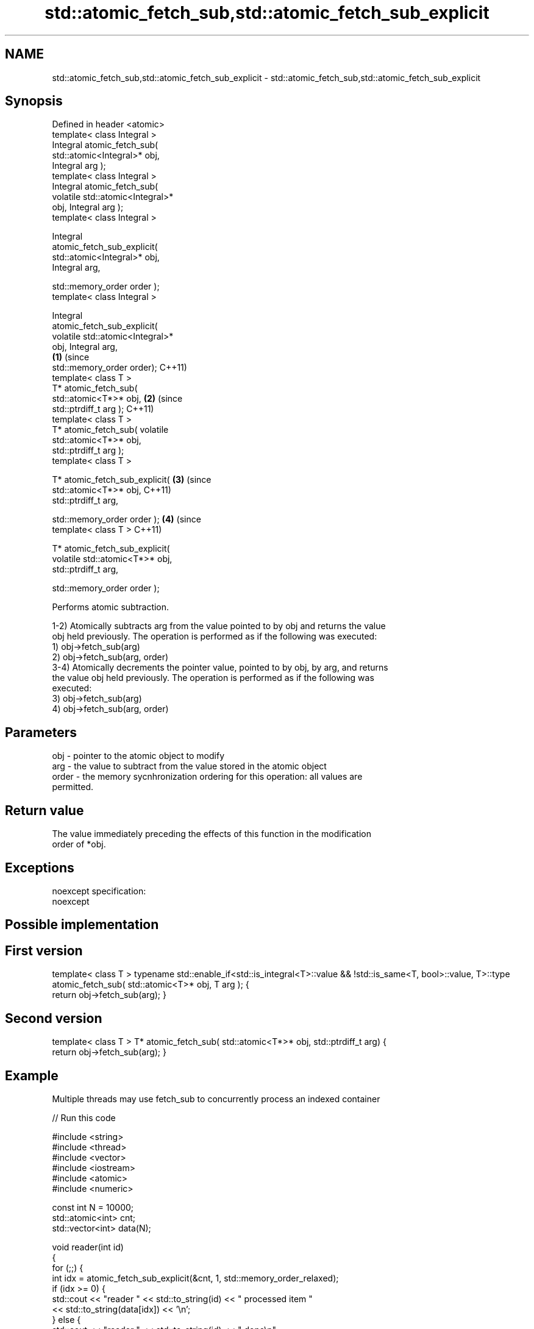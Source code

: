 .TH std::atomic_fetch_sub,std::atomic_fetch_sub_explicit 3 "Apr  2 2017" "2.1 | http://cppreference.com" "C++ Standard Libary"
.SH NAME
std::atomic_fetch_sub,std::atomic_fetch_sub_explicit \- std::atomic_fetch_sub,std::atomic_fetch_sub_explicit

.SH Synopsis
   Defined in header <atomic>
   template< class Integral >
   Integral atomic_fetch_sub(
   std::atomic<Integral>* obj,
   Integral arg );
   template< class Integral >
   Integral atomic_fetch_sub(
   volatile std::atomic<Integral>*
   obj, Integral arg );
   template< class Integral >

   Integral
   atomic_fetch_sub_explicit(
   std::atomic<Integral>* obj,
   Integral arg,

   std::memory_order order );
   template< class Integral >

   Integral
   atomic_fetch_sub_explicit(
   volatile std::atomic<Integral>*
   obj, Integral arg,
                                      \fB(1)\fP (since
   std::memory_order order);              C++11)
   template< class T >
   T* atomic_fetch_sub(
   std::atomic<T*>* obj,                          \fB(2)\fP (since
   std::ptrdiff_t arg );                              C++11)
   template< class T >
   T* atomic_fetch_sub( volatile
   std::atomic<T*>* obj,
   std::ptrdiff_t arg );
   template< class T >

   T* atomic_fetch_sub_explicit(                              \fB(3)\fP (since
   std::atomic<T*>* obj,                                          C++11)
   std::ptrdiff_t arg,

   std::memory_order order );                                             \fB(4)\fP (since
   template< class T >                                                        C++11)

   T* atomic_fetch_sub_explicit(
   volatile std::atomic<T*>* obj,
   std::ptrdiff_t arg,

   std::memory_order order );

   Performs atomic subtraction.

   1-2) Atomically subtracts arg from the value pointed to by obj and returns the value
   obj held previously. The operation is performed as if the following was executed:
   1) obj->fetch_sub(arg)
   2) obj->fetch_sub(arg, order)
   3-4) Atomically decrements the pointer value, pointed to by obj, by arg, and returns
   the value obj held previously. The operation is performed as if the following was
   executed:
   3) obj->fetch_sub(arg)
   4) obj->fetch_sub(arg, order)

.SH Parameters

   obj   - pointer to the atomic object to modify
   arg   - the value to subtract from the value stored in the atomic object
   order - the memory sycnhronization ordering for this operation: all values are
           permitted.

.SH Return value

   The value immediately preceding the effects of this function in the modification
   order of *obj.

.SH Exceptions

   noexcept specification:
   noexcept

.SH Possible implementation

.SH First version
template< class T >
typename std::enable_if<std::is_integral<T>::value && !std::is_same<T, bool>::value, T>::type
atomic_fetch_sub( std::atomic<T>* obj, T arg );
{
    return obj->fetch_sub(arg);
}
.SH Second version
template< class T >
T* atomic_fetch_sub( std::atomic<T*>* obj, std::ptrdiff_t arg)
{
    return obj->fetch_sub(arg);
}

.SH Example

   Multiple threads may use fetch_sub to concurrently process an indexed container

   
// Run this code

 #include <string>
 #include <thread>
 #include <vector>
 #include <iostream>
 #include <atomic>
 #include <numeric>

 const int N = 10000;
 std::atomic<int> cnt;
 std::vector<int> data(N);

 void reader(int id)
 {
     for (;;) {
         int idx = atomic_fetch_sub_explicit(&cnt, 1, std::memory_order_relaxed);
         if (idx >= 0) {
             std::cout << "reader " << std::to_string(id) << " processed item "
                       << std::to_string(data[idx]) << '\\n';
         } else {
             std::cout << "reader " << std::to_string(id) << " done\\n";
             break;
         }
     }
 }

 int main()
 {
     std::iota(data.begin(), data.end(), 1);
     cnt = data.size() - 1;

     std::vector<std::thread> v;
     for (int n = 0; n < 10; ++n) {
         v.emplace_back(reader, n);
     }
     for (auto& t : v) {
         t.join();
     }
 }

.SH Output:

 reader 2 processed item 10000
 reader 6 processed item 9994
 reader 4 processed item 9996
 reader 6 processed item 9992
 <....>
 reader 0 done
 reader 5 done
 reader 3 done
 reader 9 done

.SH See also

                             atomically subtracts the argument from the value stored in
   fetch_sub                 the atomic object and obtains the value held previously
                             \fI(public member function of std::atomic)\fP
   atomic_fetch_add          adds a non-atomic value to an atomic object and obtains
   atomic_fetch_add_explicit the previous value of the atomic
   \fI(C++11)\fP                   \fI(function template)\fP
   \fI(C++11)\fP
   C documentation for
   atomic_fetch_sub,
   atomic_fetch_sub_explicit

.SH Category:

     * unconditionally noexcept
